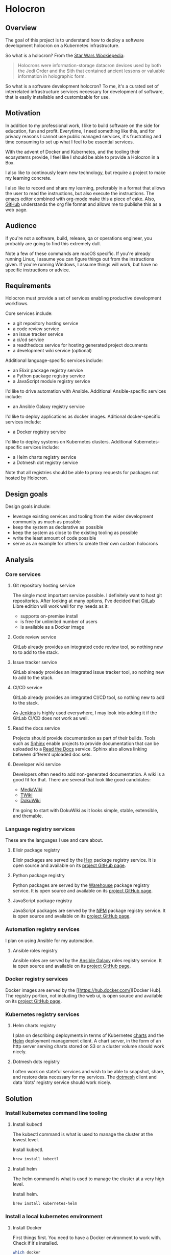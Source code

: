 * Holocron
** Overview

   The goal of this project is to understand how to deploy a software development
   holocron on a Kubernetes infrastructure.

   So what is a holocron?  From the [[http://starwars.wikia.com/wiki/Holocrontar][Star Wars Wookiepedia]]:

#+BEGIN_QUOTE
Holocrons were information-storage datacron devices used by both the Jedi Order
and the Sith that contained ancient lessons or valuable information in holographic
form.
#+END_QUOTE

   So what is a software development holocron?  To me, it's a curated set of 
   interrelated infrastructure services necessary for development of software,
   that is easily installable and customizable for use.

** Motivation 

   In addition to my professional work, I like to build software on the side for
   education, fun and profit.  Everytime, I need something like this, and for 
   privacy reasons I cannot use public managed services, it's frustrating and
   time consuming to set up what I feel to be essential services.

   With the advent of Docker and Kubernetes, and the tooling their ecosystems
   provide, I feel like I should be able to provide a Holocron in a Box.

   I also like to continously learn new technology, but require a project to
   make my learning concrete.

   I also like to record and share my learning, preferably in a format that
   allows the user to read the instructions, but also execute the instructions.
   The [[https://www.gnu.org/software/emacs/][emacs]] editor combined with [[https://orgmode.org/][org-mode]] make this a piece of cake.  Also,
   [[https://github.com/][GitHub]] understands the org file format and allows me to publishe this as a
   web page.

** Audience

   If you're not a software, build, release, qa or operations engineer, you
   probably are going to find this extremely dull.

   Note a few of these commands are macOS specific.  If you're already running
   Linux, I assume you can figure things out from the instructions given.  If
   you're running Windows, I assume things will work, but have no specific
   instructions or advice.

** Requirements

   Holocron must provide a set of services enabling productive development
   workflows.

   Core services include:
   - a git repository hosting service
   - a code review service
   - an issue tracker service
   - a ci/cd service
   - a readthedocs service for hosting generated project documents
   - a development wiki service (optional)

   Additional language-specific services include:
   - an Elixir package registry service
   - a Python package registry service
   - a JavaScript module registry service

   I'd like to drive automation with Ansible.  Additional Ansible-specific
   services include:

   - an Ansible Galaxy registry service

   I'd like to deploy applications as docker images.  Aditional docker-specific
   services include:

   - a Docker registry service

   I'd like to deploy systems on Kubernetes clusters.  Additional 
   Kubernetes-specific services include:

   - a Helm charts registry service
   - a Dotmesh dot registry service

   Note that all registries should be able to proxy requests for packages not
   hosted by Holocron.

** Design goals

   Design goals include:
   - leverage existing services and tooling from the wider development community
     as much as possible
   - keep the system as declarative as possible
   - keep the system as close to the existing tooling as possible
   - write the least amount of code possible
   - serve as an example for others to create their own custom holocrons

** Analysis
*** Core services
**** Git repository hosting service

     The single most important service possible.  I definitely want to host git
     repositories.  After looking at many options, I've decided that [[https://about.gitlab.com/][GitLab]] 
     Libre edition will work well for my needs as it:
     - supports on-premise install
     - is free for unlimited number of users
     - is available as a Docker image

**** Code review service

     GitLab already provides an integrated code review tool, so nothing new to
     to add to the stack.

**** Issue tracker service

     GitLab already provides an integrated issue tracker tool, so nothing new to
     add to the stack.

**** CI/CD service

     GitLab already provides an integrated CI/CD tool, so nothing new to add to
     the stack.

     As [[https://jenkins.io/][Jenkins]] is highly used everywhere, I may look into adding it if the 
     GitLab CI/CD does not work as well.

**** Read the docs service

     Projects should provide documentation as part of their builds.  Tools such
     as [[http://www.sphinx-doc.org/en/master/][Sphinx]] enable projects to provide documentation that can be uploaded to
     a [[https://readthedocs.org/][Read the Docs]] service.  Sphinx also allows linking between different 
     uploaded doc sets.

**** Developer wiki service

     Developers often need to add non-generated documentation.  A wiki is a 
     good fit for that.  There are several that look like good candidates:
     - [[https://www.mediawiki.org][MediaWiki]]
     - [[http://twiki.org/][TWiki]]
     - [[https://www.dokuwiki.org/][DokuWiki]]

     I'm going to start with DokuWiki as it looks simple, stable, extensible,
     and themable.

*** Language registry services

    These are the languages I use and care about.

**** Elixir package registry

     Elixir packages are served by the [[https://hex.pm/][Hex]] package registry service.  It is open
     source and available on its [[https://github.com/hexpm/hexpm][project GitHub page]].

**** Python package registry

     Python packages are served by the [[https://pypi.org/][Warehouse]] package registry service.  It is
     open source and available on its [[https://github.com/pypa/warehouse][project GitHub page]].

**** JavaScript package registry

     JavaScript packages are served by the [[https://www.npmjs.com/][NPM]] package registry service.  It is
     open source and available on its [[https://github.com/npm/npm][project GitHub page]].

*** Automation registry services

    I plan on using Ansible for my automation.

**** Ansible roles registry

     Ansible roles are served by the [[http://docs.ansible.com/ansible/latest/galaxy.html][Ansible Galaxy]] roles registry service.  It
     ia open source and available on its [[https://github.com/ansible/galaxy][project GitHub page]].

*** Docker registry services

    Docker images are served by the [[https://hub.docker.com/][Docker Hub]. The 
    registry portion, not including the web ui, is open source and available on its
    [[https://github.com/docker/distribution][project GitHub page]].

*** Kubernetes registry services

**** Helm charts registry

     I plan on describing deployments in terms of Kubernetes [[https://github.com/kubernetes/charts][charts]] and the [[https://helm.sh/][Helm]]
     deployment management client.  A chart server, in the form of an http server
     serving charts stored on S3 or a cluster volume should work nicely.

**** Dotmesh dots registry

     I often work on stateful services and wish to be able to snapshot, share,
     and restore data necessary for my services.  The [[https://dotmesh.com/][dotmesh]] client and data
     'dots' registry service should work nicely.

** Solution
*** Install kubernetes command line tooling

**** Install kubectl

     The kubectl command is what is used to manage the cluster at the lowest level.

     Install kubectl.

 #+BEGIN_SRC bash
 brew install kubectl
 #+END_SRC

**** Install helm
     The helm command is what is used to manage the cluster at a very high level.

     Install helm.

 #+BEGIN_SRC bash
 brew install kubernetes-helm
 #+END_SRC

*** Install a local kubernetes environment

**** Install Docker

     First things first.  You need to have a Docker environment to work with.
     Check if it's installed.

 #+BEGIN_SRC bash
 which docker
 #+END_SRC

     If you see a path to the docker executable, then congratulations you can blow
     off the next step.

     If you don't see docker found, install it with.

 #+BEGIN_SRC bash
 brew cask install docker
 #+END_SRC

     After install, you should see the Docker Whale icon in your Menu Bar.  You
     should check the client and server components with the following command.

 #+BEGIN_SRC 
 docker version
 #+END_SRC

**** Install Minikube

     First things first.  You need to have the minikube command installed.
     Check if it's installed.

 #+BEGIN_SRC bash
 which minikube
 #+END_SRC

     If you see a path to the minikube executable, then congratulations you can blow
     off the next step.

     If you don't see minikube found, install it with.

 #+BEGIN_SRC bash
 brew cask install minikube
 #+END_SRC

     You should check the command and its version to verify installation.

 #+BEGIN_SRC bash
 minikube version
 #+END_SRC

     Minikube needs a VM driver for the host OS.  On macOS, hyperkit is the 
     recommended driver.  Install it next.

 #+BEGIN_SRC bash
 curl -LO https://storage.googleapis.com/minikube/releases/latest/docker-machine-driver-hyperkit \
 && chmod +x docker-machine-driver-hyperkit \
 && sudo mv docker-machine-driver-hyperkit /usr/local/bin/ \
 && sudo chown root:wheel /usr/local/bin/docker-machine-driver-hyperkit \
 && sudo chmod u+s /usr/local/bin/docker-machine-driver-hyperkit
 #+END_SRC

**** Start Minikube

     Now that minikube is installed let's start a cluster with it.

 #+BEGIN_SRC bash
 minikube start --vm-driver=hyperkit
 #+END_SRC

    Next check its status.

 #+BEGIN_SRC bash
 minikube status
 #+END_SRC

    Finally, let's ensure that minikube is the current context for kubectl.

 #+BEGIN_SRC bash
 kubectl config current-context
 #+END_SRC

    Great, it looks like minikube is what kubectl will be controlling.

    Now we're ready to actually install stuff on it.

*** Add services

**** Add gitlab
